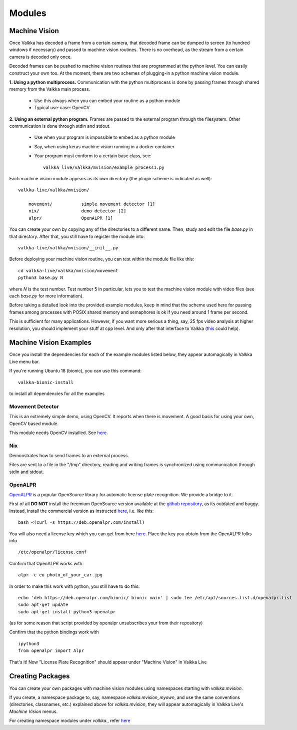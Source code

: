    
Modules
*******

Machine Vision
==============

Once Valkka has decoded a frame from a certain camera, that decoded frame can be dumped to screen (to hundred windows if necessary) and passed to machine vision routines.  There is no overhead, as the stream from a certain camera is decoded only once.

Decoded frames can be pushed to machine vision routines that are programmed at the python level.  You can easily construct your own too.  At the moment, there are two schemes of plugging-in a python machine vision module.

**1. Using a python multiprocess.**  Communication with the python multiprocess is done by passing frames through shared memory from the Valkka main process.

    - Use this always when you can embed your routine as a python module
    - Typical use-case: OpenCV

**2. Using an external python program.**  Frames are passed to the external program through the filesystem.  Other communication is done through stdin and stdout.

    - Use when your program is impossible to embed as a python module
    - Say, when using keras machine vision running in a docker container
    - Your program must conform to a certain base class, see:
    
      ::
      
        valkka_live/valkka/mvision/example_process1.py
    

Each machine vision module appears as its own directory (the plugin scheme is indicated as well):

::

    valkka-live/valkka/mvision/
    
        movement/           simple movement detector [1]
        nix/                demo detector [2]
        alpr/               OpenALPR [1]

You can create your own by copying any of the directories to a different name.  Then, study and edit the file *base.py* in that directory.  After that, you still have to register the module into:

::

    valkka-live/valkka/mvision/__init__.py


Before deploying your machine vision routine, you can test within the module file like this:

::

    cd valkka-live/valkka/mvision/movement
    python3 base.py N
    
where *N* is the test number.  Test number 5 in particular, lets you to test the machine vision module with video files (see each *base.py* for more information).
    
Before taking a detailed look into the provided example modules, keep in mind that the scheme used here for passing frames among processes with POSIX shared memory and semaphores is ok if you need around 1 frame per second. 

This is sufficient for many applications.  However, if you want more serious a thing, say, 25 fps video analysis at higher resolution, you should implement your stuff at cpp level.  And only after that interface to Valkka (`this  <https://github.com/elsampsa/valkka-cpp-examples>`_ could help).


Machine Vision Examples
=======================

Once you install the dependencies for each of the example modules listed below, they appear automagically in Valkka Live menu bar.

If you're running Ubuntu 18 (bionic), you can use this command:

::

    valkka-bionic-install
    
to install all dependencies for all the examples

Movement Detector
-----------------

This is an extremely simple demo, using OpenCV.  It reports when there is movement.  A good basis for using your own, OpenCV based module.  

This module needs OpenCV installed.  See `here <https://elsampsa.github.io/valkka-examples/_build/html/requirements.html#opencv>`_.


Nix
---

Demonstrates how to send frames to an external process.  

Files are sent to a file in the "/tmp" directory, reading and writing frames is synchronized using communication through stdin and stdout.


OpenALPR
--------

`OpenALPR <https://www.openalpr.com>`_ is a popular OpenSource library for automatic license plate recognition.  We provide a bridge to it.

First of all **DO NOT** install the freemium OpenSource version available at the `github repository <https://github.com/openalpr/openalpr>`_, as its outdated and buggy.  Instead, install the commercial version as instructed `here <http://doc.openalpr.com/sdk.html>`_, i.e. like this:

::

    bash <(curl -s https://deb.openalpr.com/install)
    
You will also need a license key which you can get from here `here <https://www.openalpr.com/on-premises.html>`_.  Place the key you obtain from the OpenALPR folks into

::

    /etc/openalpr/license.conf

Confirm that OpenALPR works with:

::

    alpr -c eu photo_of_your_car.jpg

In order to make this work with python, you still have to do this:

::

    echo 'deb https://deb.openalpr.com/bionic/ bionic main' | sudo tee /etc/apt/sources.list.d/openalpr.list
    sudo apt-get update
    sudo apt-get install python3-openalpr

(as for some reason that script provided by openalpr unsubscribes your from their repository)

Confirm that the python bindings work with

::
    
    ipython3
    from openalpr import Alpr

That's it!  Now "License Plate Recognition" should appear under "Machine Vision" in Valkka Live
    

.. Matlab
.. ------
.. As you might know, Matlab can be bridged to python, and from there into Valkka Live machine vision  
.. This way you will get instantly lots of goodies, say a state-of-the-art neural-network facial recognition.  Now, how cool is that..!?


Creating Packages
=================

You can create your own packages with machine vision modules using namespaces starting with *valkka.mvision*.  

If you create, a namespace package to, say, namespace *valkka.mvision_myown*, and use the same conventions (directories, classnames, etc.) explained above for *valkka.mvision*, they will appear automagically in Valkka Live's *Machine Vision* menus.

For creating namespace modules under *valkka.*, refer `here <https://github.com/elsampsa/valkka-skeleton>`_

.. Commercial Modules
.. ==================
.. - Simultaneous synchronized recording of several ip cameras
.. - Audio
